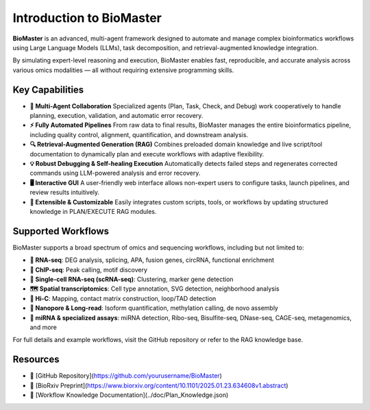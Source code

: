 Introduction to BioMaster
=========================

**BioMaster** is an advanced, multi-agent framework designed to automate and manage complex bioinformatics workflows using Large Language Models (LLMs), task decomposition, and retrieval-augmented knowledge integration.

By simulating expert-level reasoning and execution, BioMaster enables fast, reproducible, and accurate analysis across various omics modalities — all without requiring extensive programming skills.

Key Capabilities
----------------

- **🧠 Multi-Agent Collaboration**  
  Specialized agents (Plan, Task, Check, and Debug) work cooperatively to handle planning, execution, validation, and automatic error recovery.

- **⚡ Fully Automated Pipelines**  
  From raw data to final results, BioMaster manages the entire bioinformatics pipeline, including quality control, alignment, quantification, and downstream analysis.

- **🔍 Retrieval-Augmented Generation (RAG)**  
  Combines preloaded domain knowledge and live script/tool documentation to dynamically plan and execute workflows with adaptive flexibility.

- **💡 Robust Debugging & Self-healing Execution**  
  Automatically detects failed steps and regenerates corrected commands using LLM-powered analysis and error recovery.

- **🖥️ Interactive GUI**  
  A user-friendly web interface allows non-expert users to configure tasks, launch pipelines, and review results intuitively.

- **🧩 Extensible & Customizable**  
  Easily integrates custom scripts, tools, or workflows by updating structured knowledge in PLAN/EXECUTE RAG modules.

Supported Workflows
-------------------

BioMaster supports a broad spectrum of omics and sequencing workflows, including but not limited to:

- **🧬 RNA-seq**: DEG analysis, splicing, APA, fusion genes, circRNA, functional enrichment  
- **🔬 ChIP-seq**: Peak calling, motif discovery  
- **🧫 Single-cell RNA-seq (scRNA-seq)**: Clustering, marker gene detection  
- **🗺️ Spatial transcriptomics**: Cell type annotation, SVG detection, neighborhood analysis  
- **🧩 Hi-C**: Mapping, contact matrix construction, loop/TAD detection  
- **🧪 Nanopore & Long-read**: Isoform quantification, methylation calling, de novo assembly  
- **🧬 miRNA & specialized assays**: miRNA detection, Ribo-seq, Bisulfite-seq, DNase-seq, CAGE-seq, metagenomics, and more

For full details and example workflows, visit the GitHub repository or refer to the RAG knowledge base.

Resources
---------

- 🔗 [GitHub Repository](https://github.com/yourusername/BioMaster)
- 📄 [BioRxiv Preprint](https://www.biorxiv.org/content/10.1101/2025.01.23.634608v1.abstract)
- 🧭 [Workflow Knowledge Documentation](../doc/Plan_Knowledge.json)

